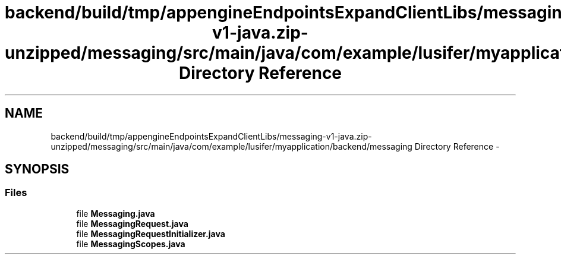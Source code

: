 .TH "backend/build/tmp/appengineEndpointsExpandClientLibs/messaging-v1-java.zip-unzipped/messaging/src/main/java/com/example/lusifer/myapplication/backend/messaging Directory Reference" 3 "Fri May 29 2015" "Version 0.1" "Antardhwani" \" -*- nroff -*-
.ad l
.nh
.SH NAME
backend/build/tmp/appengineEndpointsExpandClientLibs/messaging-v1-java.zip-unzipped/messaging/src/main/java/com/example/lusifer/myapplication/backend/messaging Directory Reference \- 
.SH SYNOPSIS
.br
.PP
.SS "Files"

.in +1c
.ti -1c
.RI "file \fBMessaging\&.java\fP"
.br
.ti -1c
.RI "file \fBMessagingRequest\&.java\fP"
.br
.ti -1c
.RI "file \fBMessagingRequestInitializer\&.java\fP"
.br
.ti -1c
.RI "file \fBMessagingScopes\&.java\fP"
.br
.in -1c
